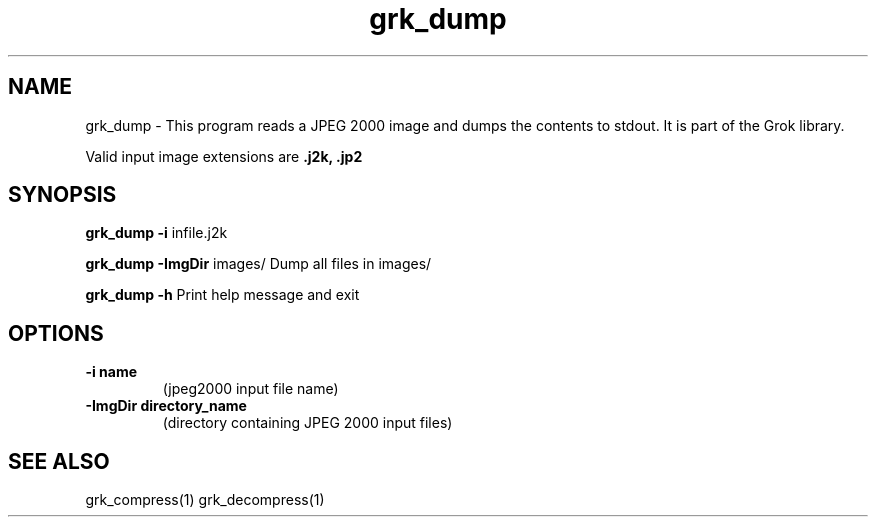 '\" t
'\" The line above instructs most `man' programs to invoke tbl
'\"
'\" Separate paragraphs; not the same as PP which resets indent level.
.de SP
.if t .sp .5
.if n .sp
..
'\"
'\" Replacement em-dash for nroff (default is too short).
.ie n .ds m " -
.el .ds m \(em
'\"
'\" Placeholder macro for if longer nroff arrow is needed.
.ds RA \(->
'\"
'\" Decimal point set slightly raised
.if t .ds d \v'-.15m'.\v'+.15m'
.if n .ds d .
'\"
'\" Enclosure macro for examples
.de EX
.SP
.nf
.ft CW
..
.de EE
.ft R
.SP
.fi
..
.TH grk_dump 1 "Version 2.1.1" "grk_dump" "dumps jpeg2000 files"
.P
.SH NAME
grk_dump \- 
This program reads a JPEG 2000 image and dumps the contents to stdout. It is part of the Grok library.
.SP
Valid input image extensions are
.B .j2k, .jp2
.SP
.SH SYNOPSIS
.P
.B grk_dump \-i \fRinfile.j2k 
.P
.B grk_dump \-ImgDir \fRimages/ \fRDump all files in images/
.P
.B grk_dump \-h  \fRPrint help message and exit
.P
.SH OPTIONS
.TP
.B \-\^i "name"
(jpeg2000 input file name)
.TP
.B \-\^ImgDir "directory_name"
(directory containing JPEG 2000 input files)
.P
'\".SH BUGS
.SH "SEE ALSO"
grk_compress(1) grk_decompress(1)
